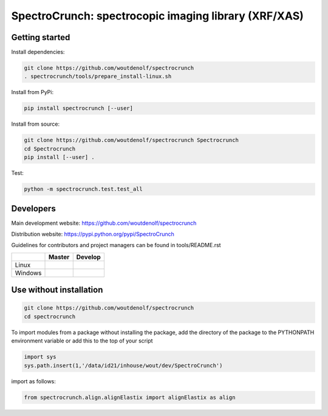 SpectroCrunch: spectrocopic imaging library (XRF/XAS)
=====================================================

Getting started
---------------

Install dependencies:

.. code-block:: bash

    git clone https://github.com/woutdenolf/spectrocrunch
    . spectrocrunch/tools/prepare_install-linux.sh

Install from PyPi:

.. code-block:: bash

    pip install spectrocrunch [--user]

Install from source:

.. code-block:: bash

    git clone https://github.com/woutdenolf/spectrocrunch Spectrocrunch
    cd Spectrocrunch
    pip install [--user] .

Test:

.. code-block:: bash

    python -m spectrocrunch.test.test_all

Developers
----------
Main development website: https://github.com/woutdenolf/spectrocrunch

Distribution website: https://pypi.python.org/pypi/SpectroCrunch

Guidelines for contributors and project managers can be found in tools/README.rst

+------------+--------------------------+---------------------------+
|            | Master                   | Develop                   |
+============+==========================+===========================+
| Linux      | |Travis Status Master|   | |Travis Status Develop|   |
+------------+--------------------------+---------------------------+
| Windows    | |Appveyor Status Master| | |Appveyor Status Develop| |
+------------+--------------------------+---------------------------+


Use without installation
------------------------

.. code-block:: bash

    git clone https://github.com/woutdenolf/spectrocrunch
    cd spectrocrunch

To import modules from a package without installing the package, add the 
directory of the package to the PYTHONPATH environment variable or add this
to the top of your script

.. code-block::

    import sys
    sys.path.insert(1,'/data/id21/inhouse/wout/dev/SpectroCrunch')


import as follows:

.. code-block:: 

    from spectrocrunch.align.alignElastix import alignElastix as align


.. |Travis Status Master| image:: https://travis-ci.org/woutdenolf/spectrocrunch.svg?branch=master
   :target: https://travis-ci.org/woutdenolf/spectrocrunch
.. |Travis Status Develop| image:: https://travis-ci.org/woutdenolf/spectrocrunch.svg?branch=develop
   :target: https://travis-ci.org/woutdenolf/spectrocrunch
.. |Appveyor Status Master| image:: https://ci.appveyor.com/api/projects/status/github/woutdenolf/spectrocrunch?svg=true&branch=master
   :target: https://ci.appveyor.com/project/woutdenolf/spectrocrunch/branch/master
.. |Appveyor Status Develop| image:: https://ci.appveyor.com/api/projects/status/github/woutdenolf/spectrocrunch?svg=true&branch=develop
   :target: https://ci.appveyor.com/project/woutdenolf/spectrocrunch/branch/develop

